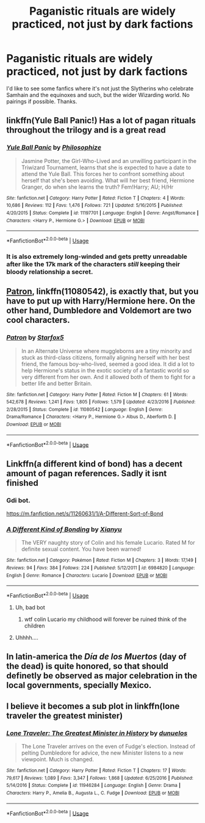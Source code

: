 #+TITLE: Paganistic rituals are widely practiced, not just by dark factions

* Paganistic rituals are widely practiced, not just by dark factions
:PROPERTIES:
:Author: lulushcaanteater
:Score: 33
:DateUnix: 1593451307.0
:DateShort: 2020-Jun-29
:FlairText: Request
:END:
I'd like to see some fanfics where it's not just the Slytherins who celebrate Samhain and the equinoxes and such, but the wider Wizarding world. No pairings if possible. Thanks.


** linkffn(Yule Ball Panic!) Has a lot of pagan rituals throughout the trilogy and is a great read
:PROPERTIES:
:Author: Thanos420
:Score: 5
:DateUnix: 1593474924.0
:DateShort: 2020-Jun-30
:END:

*** [[https://www.fanfiction.net/s/11197701/1/][*/Yule Ball Panic/*]] by [[https://www.fanfiction.net/u/4752228/Philosophize][/Philosophize/]]

#+begin_quote
  Jasmine Potter, the Girl-Who-Lived and an unwilling participant in the Triwizard Tournament, learns that she is expected to have a date to attend the Yule Ball. This forces her to confront something about herself that she's been avoiding. What will her best friend, Hermione Granger, do when she learns the truth? Fem!Harry; AU; H/Hr
#+end_quote

^{/Site/:} ^{fanfiction.net} ^{*|*} ^{/Category/:} ^{Harry} ^{Potter} ^{*|*} ^{/Rated/:} ^{Fiction} ^{T} ^{*|*} ^{/Chapters/:} ^{4} ^{*|*} ^{/Words/:} ^{10,686} ^{*|*} ^{/Reviews/:} ^{112} ^{*|*} ^{/Favs/:} ^{1,476} ^{*|*} ^{/Follows/:} ^{721} ^{*|*} ^{/Updated/:} ^{5/16/2015} ^{*|*} ^{/Published/:} ^{4/20/2015} ^{*|*} ^{/Status/:} ^{Complete} ^{*|*} ^{/id/:} ^{11197701} ^{*|*} ^{/Language/:} ^{English} ^{*|*} ^{/Genre/:} ^{Angst/Romance} ^{*|*} ^{/Characters/:} ^{<Harry} ^{P.,} ^{Hermione} ^{G.>} ^{*|*} ^{/Download/:} ^{[[http://www.ff2ebook.com/old/ffn-bot/index.php?id=11197701&source=ff&filetype=epub][EPUB]]} ^{or} ^{[[http://www.ff2ebook.com/old/ffn-bot/index.php?id=11197701&source=ff&filetype=mobi][MOBI]]}

--------------

*FanfictionBot*^{2.0.0-beta} | [[https://github.com/tusing/reddit-ffn-bot/wiki/Usage][Usage]]
:PROPERTIES:
:Author: FanfictionBot
:Score: 1
:DateUnix: 1593474941.0
:DateShort: 2020-Jun-30
:END:


*** It is also extremely long-winded and gets pretty unreadable after like the 17k mark of the characters /still/ keeping their bloody relationship a secret.
:PROPERTIES:
:Author: Uncommonality
:Score: 1
:DateUnix: 1593509612.0
:DateShort: 2020-Jun-30
:END:


** [[https://www.fanfiction.net/s/11080542/1/Patron][Patron]], linkffn(11080542), is exactly that, but you have to put up with Harry/Hermione here. On the other hand, Dumbledore and Voldemort are two cool characters.
:PROPERTIES:
:Author: InquisitorCOC
:Score: 7
:DateUnix: 1593454240.0
:DateShort: 2020-Jun-29
:END:

*** [[https://www.fanfiction.net/s/11080542/1/][*/Patron/*]] by [[https://www.fanfiction.net/u/2548648/Starfox5][/Starfox5/]]

#+begin_quote
  In an Alternate Universe where muggleborns are a tiny minority and stuck as third-class citizens, formally aligning herself with her best friend, the famous boy-who-lived, seemed a good idea. It did a lot to help Hermione's status in the exotic society of a fantastic world so very different from her own. And it allowed both of them to fight for a better life and better Britain.
#+end_quote

^{/Site/:} ^{fanfiction.net} ^{*|*} ^{/Category/:} ^{Harry} ^{Potter} ^{*|*} ^{/Rated/:} ^{Fiction} ^{M} ^{*|*} ^{/Chapters/:} ^{61} ^{*|*} ^{/Words/:} ^{542,678} ^{*|*} ^{/Reviews/:} ^{1,241} ^{*|*} ^{/Favs/:} ^{1,805} ^{*|*} ^{/Follows/:} ^{1,579} ^{*|*} ^{/Updated/:} ^{4/23/2016} ^{*|*} ^{/Published/:} ^{2/28/2015} ^{*|*} ^{/Status/:} ^{Complete} ^{*|*} ^{/id/:} ^{11080542} ^{*|*} ^{/Language/:} ^{English} ^{*|*} ^{/Genre/:} ^{Drama/Romance} ^{*|*} ^{/Characters/:} ^{<Harry} ^{P.,} ^{Hermione} ^{G.>} ^{Albus} ^{D.,} ^{Aberforth} ^{D.} ^{*|*} ^{/Download/:} ^{[[http://www.ff2ebook.com/old/ffn-bot/index.php?id=11080542&source=ff&filetype=epub][EPUB]]} ^{or} ^{[[http://www.ff2ebook.com/old/ffn-bot/index.php?id=11080542&source=ff&filetype=mobi][MOBI]]}

--------------

*FanfictionBot*^{2.0.0-beta} | [[https://github.com/tusing/reddit-ffn-bot/wiki/Usage][Usage]]
:PROPERTIES:
:Author: FanfictionBot
:Score: 2
:DateUnix: 1593454252.0
:DateShort: 2020-Jun-29
:END:


** Linkffn(a different kind of bond) has a decent amount of pagan references. Sadly it isnt finished
:PROPERTIES:
:Author: Aniki356
:Score: 2
:DateUnix: 1593454676.0
:DateShort: 2020-Jun-29
:END:

*** Gdi bot.

[[https://m.fanfiction.net/s/11260631/1/A-Different-Sort-of-Bond]]
:PROPERTIES:
:Author: Aniki356
:Score: 6
:DateUnix: 1593454762.0
:DateShort: 2020-Jun-29
:END:


*** [[https://www.fanfiction.net/s/6984820/1/][*/A Different Kind of Bonding/*]] by [[https://www.fanfiction.net/u/2900491/Xianyu][/Xianyu/]]

#+begin_quote
  The VERY naughty story of Colin and his female Lucario. Rated M for definite sexual content. You have been warned!
#+end_quote

^{/Site/:} ^{fanfiction.net} ^{*|*} ^{/Category/:} ^{Pokémon} ^{*|*} ^{/Rated/:} ^{Fiction} ^{M} ^{*|*} ^{/Chapters/:} ^{3} ^{*|*} ^{/Words/:} ^{17,149} ^{*|*} ^{/Reviews/:} ^{94} ^{*|*} ^{/Favs/:} ^{384} ^{*|*} ^{/Follows/:} ^{224} ^{*|*} ^{/Published/:} ^{5/12/2011} ^{*|*} ^{/id/:} ^{6984820} ^{*|*} ^{/Language/:} ^{English} ^{*|*} ^{/Genre/:} ^{Romance} ^{*|*} ^{/Characters/:} ^{Lucario} ^{*|*} ^{/Download/:} ^{[[http://www.ff2ebook.com/old/ffn-bot/index.php?id=6984820&source=ff&filetype=epub][EPUB]]} ^{or} ^{[[http://www.ff2ebook.com/old/ffn-bot/index.php?id=6984820&source=ff&filetype=mobi][MOBI]]}

--------------

*FanfictionBot*^{2.0.0-beta} | [[https://github.com/tusing/reddit-ffn-bot/wiki/Usage][Usage]]
:PROPERTIES:
:Author: FanfictionBot
:Score: -11
:DateUnix: 1593454690.0
:DateShort: 2020-Jun-29
:END:

**** Uh, bad bot
:PROPERTIES:
:Author: Serpensortia
:Score: 7
:DateUnix: 1593457411.0
:DateShort: 2020-Jun-29
:END:

***** wtf colin Lucario my childhood will forever be ruined think of the children
:PROPERTIES:
:Author: NorseHeimdall
:Score: 5
:DateUnix: 1593459365.0
:DateShort: 2020-Jun-30
:END:


**** Uhhhh....
:PROPERTIES:
:Score: 1
:DateUnix: 1593527050.0
:DateShort: 2020-Jun-30
:END:


** In latin-america the /Día de los Muertos/ (day of the dead) is quite honored, so that should definetly be observed as major celebration in the local governments, specially Mexico.
:PROPERTIES:
:Author: Ich_bin_du88
:Score: 1
:DateUnix: 1593541020.0
:DateShort: 2020-Jun-30
:END:


** I believe it becomes a sub plot in linkffn(lone traveler the greatest minister)
:PROPERTIES:
:Score: 1
:DateUnix: 1593458904.0
:DateShort: 2020-Jun-29
:END:

*** [[https://www.fanfiction.net/s/11946284/1/][*/Lone Traveler: The Greatest Minister in History/*]] by [[https://www.fanfiction.net/u/2198557/dunuelos][/dunuelos/]]

#+begin_quote
  The Lone Traveler arrives on the even of Fudge's election. Instead of pelting Dumbledore for advice, the new Minister listens to a new viewpoint. Much is changed.
#+end_quote

^{/Site/:} ^{fanfiction.net} ^{*|*} ^{/Category/:} ^{Harry} ^{Potter} ^{*|*} ^{/Rated/:} ^{Fiction} ^{T} ^{*|*} ^{/Chapters/:} ^{17} ^{*|*} ^{/Words/:} ^{79,617} ^{*|*} ^{/Reviews/:} ^{1,089} ^{*|*} ^{/Favs/:} ^{3,347} ^{*|*} ^{/Follows/:} ^{1,868} ^{*|*} ^{/Updated/:} ^{6/25/2016} ^{*|*} ^{/Published/:} ^{5/14/2016} ^{*|*} ^{/Status/:} ^{Complete} ^{*|*} ^{/id/:} ^{11946284} ^{*|*} ^{/Language/:} ^{English} ^{*|*} ^{/Genre/:} ^{Drama} ^{*|*} ^{/Characters/:} ^{Harry} ^{P.,} ^{Amelia} ^{B.,} ^{Augusta} ^{L.,} ^{C.} ^{Fudge} ^{*|*} ^{/Download/:} ^{[[http://www.ff2ebook.com/old/ffn-bot/index.php?id=11946284&source=ff&filetype=epub][EPUB]]} ^{or} ^{[[http://www.ff2ebook.com/old/ffn-bot/index.php?id=11946284&source=ff&filetype=mobi][MOBI]]}

--------------

*FanfictionBot*^{2.0.0-beta} | [[https://github.com/tusing/reddit-ffn-bot/wiki/Usage][Usage]]
:PROPERTIES:
:Author: FanfictionBot
:Score: 2
:DateUnix: 1593458928.0
:DateShort: 2020-Jun-29
:END:
